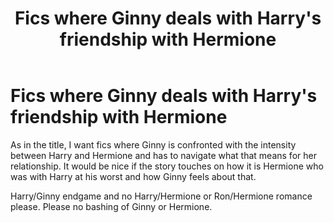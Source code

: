 #+TITLE: Fics where Ginny deals with Harry's friendship with Hermione

* Fics where Ginny deals with Harry's friendship with Hermione
:PROPERTIES:
:Author: BlueThePineapple
:Score: 11
:DateUnix: 1622349454.0
:DateShort: 2021-May-30
:FlairText: Request
:END:
As in the title, I want fics where Ginny is confronted with the intensity between Harry and Hermione and has to navigate what that means for her relationship. It would be nice if the story touches on how it is Hermione who was with Harry at his worst and how Ginny feels about that.

Harry/Ginny endgame and no Harry/Hermione or Ron/Hermione romance please. Please no bashing of Ginny or Hermione.

